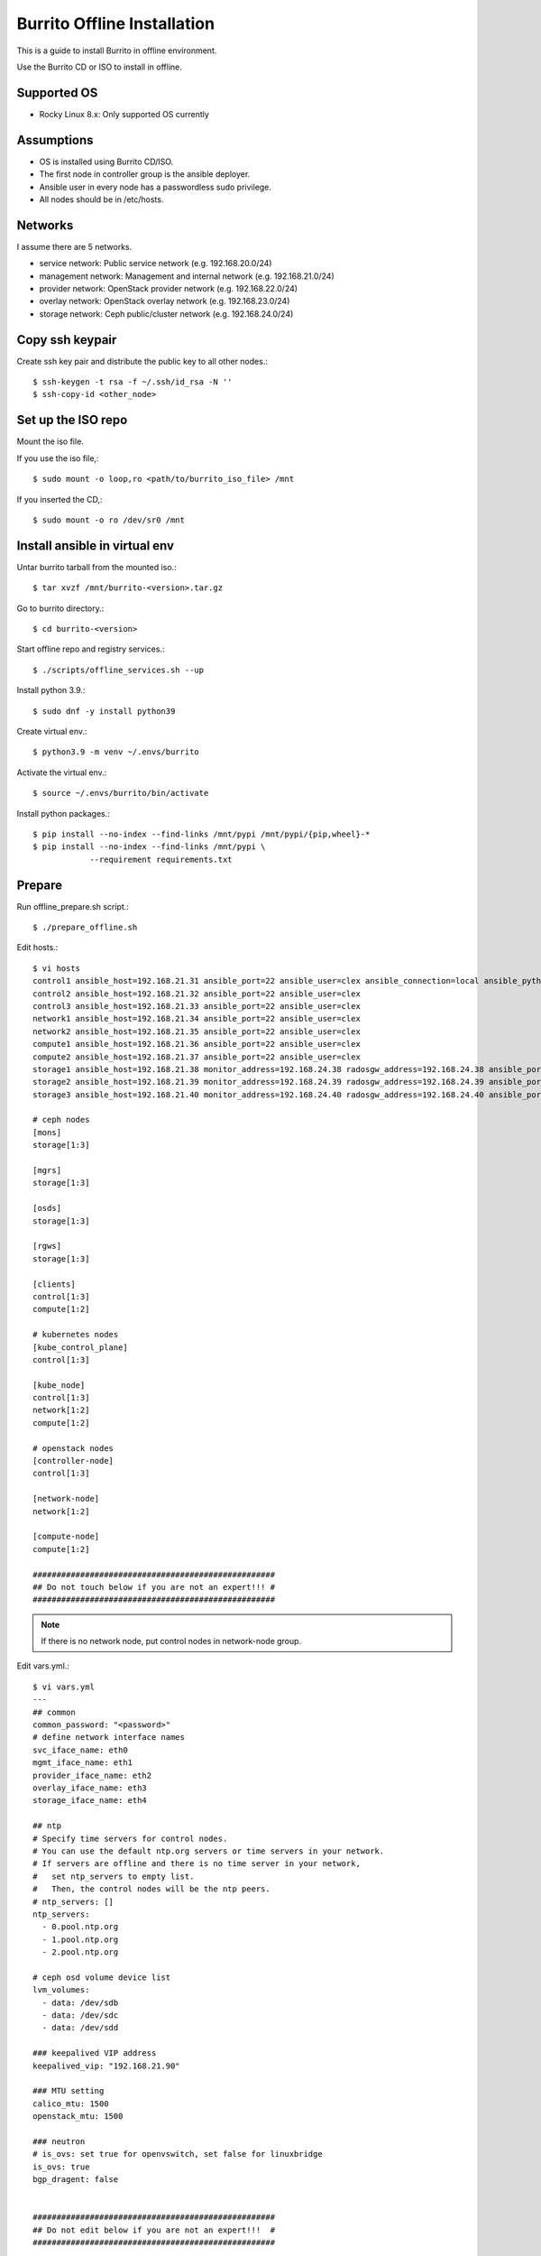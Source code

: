 Burrito Offline Installation
================================

This is a guide to install Burrito in offline environment.

Use the Burrito CD or ISO to install in offline.

Supported OS
----------------

* Rocky Linux 8.x: Only supported OS currently

Assumptions
-------------

* OS is installed using Burrito CD/ISO.
* The first node in controller group is the ansible deployer.
* Ansible user in every node has a passwordless sudo privilege.
* All nodes should be in /etc/hosts.

Networks
-----------

I assume there are 5 networks.

* service network: Public service network (e.g. 192.168.20.0/24)
* management network: Management and internal network (e.g. 192.168.21.0/24)
* provider network: OpenStack provider network (e.g. 192.168.22.0/24)
* overlay network: OpenStack overlay network (e.g. 192.168.23.0/24)
* storage network: Ceph public/cluster network (e.g. 192.168.24.0/24)

Copy ssh keypair
-----------------

Create ssh key pair and distribute the public key to all other nodes.::

   $ ssh-keygen -t rsa -f ~/.ssh/id_rsa -N ''
   $ ssh-copy-id <other_node>

Set up the ISO repo
---------------------

Mount the iso file.

If you use the iso file,::

   $ sudo mount -o loop,ro <path/to/burrito_iso_file> /mnt

If you inserted the CD,::

    $ sudo mount -o ro /dev/sr0 /mnt

Install ansible in virtual env
----------------------------------

Untar burrito tarball from the mounted iso.::

   $ tar xvzf /mnt/burrito-<version>.tar.gz

Go to burrito directory.::

   $ cd burrito-<version>

Start offline repo and registry services.::

   $ ./scripts/offline_services.sh --up

Install python 3.9.::

   $ sudo dnf -y install python39

Create virtual env.::

   $ python3.9 -m venv ~/.envs/burrito

Activate the virtual env.::

   $ source ~/.envs/burrito/bin/activate

Install python packages.::

   $ pip install --no-index --find-links /mnt/pypi /mnt/pypi/{pip,wheel}-*
   $ pip install --no-index --find-links /mnt/pypi \
               --requirement requirements.txt

Prepare
--------

Run offline_prepare.sh script.::

   $ ./prepare_offline.sh

Edit hosts.::

   $ vi hosts
   control1 ansible_host=192.168.21.31 ansible_port=22 ansible_user=clex ansible_connection=local ansible_python_interpreter=/usr/bin/python3
   control2 ansible_host=192.168.21.32 ansible_port=22 ansible_user=clex 
   control3 ansible_host=192.168.21.33 ansible_port=22 ansible_user=clex
   network1 ansible_host=192.168.21.34 ansible_port=22 ansible_user=clex
   network2 ansible_host=192.168.21.35 ansible_port=22 ansible_user=clex
   compute1 ansible_host=192.168.21.36 ansible_port=22 ansible_user=clex
   compute2 ansible_host=192.168.21.37 ansible_port=22 ansible_user=clex
   storage1 ansible_host=192.168.21.38 monitor_address=192.168.24.38 radosgw_address=192.168.24.38 ansible_port=22 ansible_user=clex
   storage2 ansible_host=192.168.21.39 monitor_address=192.168.24.39 radosgw_address=192.168.24.39 ansible_port=22 ansible_user=clex
   storage3 ansible_host=192.168.21.40 monitor_address=192.168.24.40 radosgw_address=192.168.24.40 ansible_port=22 ansible_user=clex
   
   # ceph nodes
   [mons]
   storage[1:3]
   
   [mgrs]
   storage[1:3]
   
   [osds]
   storage[1:3]
   
   [rgws]
   storage[1:3]
   
   [clients]
   control[1:3]
   compute[1:2]
   
   # kubernetes nodes
   [kube_control_plane]
   control[1:3]
   
   [kube_node]
   control[1:3]
   network[1:2]
   compute[1:2]
   
   # openstack nodes
   [controller-node]
   control[1:3]
   
   [network-node]
   network[1:2]
   
   [compute-node]
   compute[1:2]
   
   ###################################################
   ## Do not touch below if you are not an expert!!! #
   ###################################################

.. note:: If there is no network node, put control nodes in network-node group.

Edit vars.yml.::

   $ vi vars.yml
   ---
   ## common
   common_password: "<password>"
   # define network interface names
   svc_iface_name: eth0
   mgmt_iface_name: eth1
   provider_iface_name: eth2
   overlay_iface_name: eth3
   storage_iface_name: eth4

   ## ntp
   # Specify time servers for control nodes.
   # You can use the default ntp.org servers or time servers in your network.
   # If servers are offline and there is no time server in your network,
   #   set ntp_servers to empty list.
   #   Then, the control nodes will be the ntp peers.
   # ntp_servers: []
   ntp_servers:
     - 0.pool.ntp.org
     - 1.pool.ntp.org
     - 2.pool.ntp.org

   # ceph osd volume device list
   lvm_volumes:
     - data: /dev/sdb
     - data: /dev/sdc
     - data: /dev/sdd

   ### keepalived VIP address
   keepalived_vip: "192.168.21.90"
  
   ### MTU setting
   calico_mtu: 1500
   openstack_mtu: 1500

   ### neutron
   # is_ovs: set true for openvswitch, set false for linuxbridge
   is_ovs: true
   bgp_dragent: false
   
   
   ###################################################
   ## Do not edit below if you are not an expert!!!  #
   ###################################################

Check the connection to other nodes.::

   $ ansible -m ping all

Install
----------

Run preflight playbook.::

   $ ./run.sh preflight

Check if yum repo is a local repo on all nodes.::

   $ sudo dnf repolist
   repo id                               repo name
   burrito                               Burrito Repo

Run HA stack playbook.::

   $ ./run.sh ha

Check if KeepAlived VIPs are created in the first controller node.

Run ceph playbook if ceph is in storage_backends.::

   $ ./run.sh ceph

Check ceph health.::

   $ sudo ceph -s

Run k8s playbook.::

   $ ./run.sh k8s

Run netapp playbook if netapp is in storage_backends.::

   $ ./run.sh netapp

Check all pods are running and ready in trident namespace.::

   $ sudo kubectl get pods -n trident

Patch k8s.::

   $ ./run.sh patch

It will take some time to restart kube-apiserver after patch.
Check all pods are running and ready in kube-system namespace.::

   $ sudo kubectl get pods -n kube-system

Run registry playbook to pull, tag, and push images 
from the seed registry to the local registry.::

   $ ./run.sh registry

Check the images in the local registry.::

   $ curl -s <keepalived_vip>:32680/v2/_catalog

Repositories should not be empty.

Run burrito playbook.::

   $ ./run.sh burrito

Last but not least, Run landing playbook to set up local registry on k8s.::

   $ ./run.sh landing

Check openstack status.::

   $ . ~/.btx.env
   $ bts
   root@btx-0:/# openstack volume service list
   root@btx-0:/# openstack network agent list
   root@btx-0:/# openstack compute service list

All services should be up and running.

Test
------

Source btx environment and run btx in test mode.::

   $ . ~/.btx.env

The command "btx --test"

* Creates a provider network and subnet.
  When it creates a provider network, it will ask an address pool range.
* Creates a cirros image.
* Adds security group rules.
* Creates a flavor.
* Creates an instance.
* Creates a volume.
* Attaches a volume to an instance.

If everything goes well, the output looks like this.::

   $ btx --test
   ...
   Creating provider network...
   Type the provider network address (e.g. 192.168.22.0/24): 192.168.22.0/24
   Okay. I got the provider network address: 192.168.22.0/24
   The first IP address to allocate (e.g. 192.168.22.100): 192.168.22.200
   The last IP address to allocate (e.g. 192.168.22.200): 192.168.22.210
   Okay. I got the last address of provider network pool: 192.168.22.210
   ...
   +------------------+------------------------------------------------+
   | Field            | Value                                          |
   +------------------+------------------------------------------------+
   | addresses        | private-net=192.168.22.207                     |
   | flavor           | m1.tiny (410f3140-3fb5-4efb-94e5-73d77d6242cf) |
   | image            | cirros (870cf94b-8d2b-43bd-b244-4bf7846ff39e)  |
   | name             | test                                           |
   | status           | ACTIVE                                         |
   | volumes_attached | id='2cf21340-b7d4-464f-a11b-22043cc2d3e6'      |
   +------------------+------------------------------------------------+


